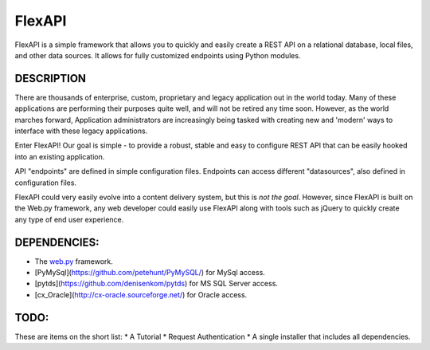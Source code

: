 FlexAPI
=======

FlexAPI is a simple framework that allows you to quickly and easily create a REST API on a relational database, 
local files, and other data sources.  It allows for fully customized endpoints using Python modules.

DESCRIPTION
-----------
There are thousands of enterprise, custom, proprietary and legacy application out in the world today.  Many of these
applications are performing their purposes quite well, and will not be retired any time soon.  However, as 
the world marches forward, Application administrators are increasingly being tasked with creating new and
'modern' ways to interface with these legacy applications.

Enter FlexAPI!  Our goal is simple - to provide a robust,
stable and easy to configure REST API that can be easily hooked into an existing application.

API "endpoints" are defined in simple configuration files.  Endpoints can access different "datasources", also defined in configuration files.

FlexAPI could very easily evolve into a content delivery system, but this is *not the goal*.  However, since FlexAPI is built
on the Web.py framework, any web
developer could easily use FlexAPI along with tools such as jQuery to quickly create any type 
of end user experience.


DEPENDENCIES:
------------
* The `web.py <http://webpy.org/>`_ framework.
* [PyMySql](https://github.com/petehunt/PyMySQL/) for MySql access.
* [pytds](https://github.com/denisenkom/pytds) for MS SQL Server access.
* [cx_Oracle](http://cx-oracle.sourceforge.net/) for Oracle access.

TODO:
----
These are items on the short list:
* A Tutorial
* Request Authentication
* A single installer that includes all dependencies.
